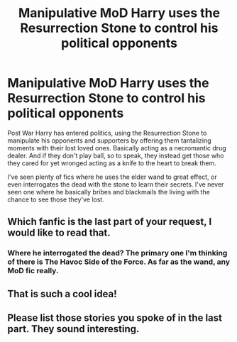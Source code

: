 #+TITLE: Manipulative MoD Harry uses the Resurrection Stone to control his political opponents

* Manipulative MoD Harry uses the Resurrection Stone to control his political opponents
:PROPERTIES:
:Author: ShredofInsanity
:Score: 23
:DateUnix: 1575125277.0
:DateShort: 2019-Nov-30
:FlairText: Prompt/Request
:END:
Post War Harry has entered politics, using the Resurrection Stone to manipulate his opponents and supporters by offering them tantalizing moments with their lost loved ones. Basically acting as a necromantic drug dealer. And if they don't play ball, so to speak, they instead get those who they cared for yet wronged acting as a knife to the heart to break them.

I've seen plenty of fics where he uses the elder wand to great effect, or even interrogates the dead with the stone to learn their secrets. I've never seen one where he basically bribes and blackmails the living with the chance to see those they've lost.


** Which fanfic is the last part of your request, I would like to read that.
:PROPERTIES:
:Author: The14thking
:Score: 6
:DateUnix: 1575142421.0
:DateShort: 2019-Nov-30
:END:

*** Where he interrogated the dead? The primary one I'm thinking of there is The Havoc Side of the Force. As far as the wand, any MoD fic really.
:PROPERTIES:
:Author: ShredofInsanity
:Score: 2
:DateUnix: 1575169682.0
:DateShort: 2019-Dec-01
:END:


** That is such a cool idea!
:PROPERTIES:
:Author: annasfanfic
:Score: 2
:DateUnix: 1575159859.0
:DateShort: 2019-Dec-01
:END:


** Please list those stories you spoke of in the last part. They sound interesting.
:PROPERTIES:
:Author: MoD_Peverell
:Score: 2
:DateUnix: 1575312176.0
:DateShort: 2019-Dec-02
:END:
